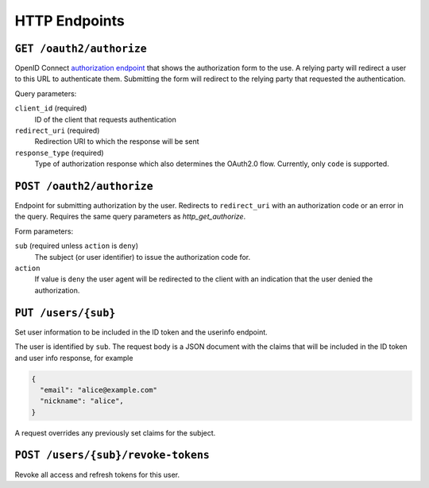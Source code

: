 HTTP Endpoints
==============

.. _http_get_authorize:

``GET /oauth2/authorize``
-------------------------


OpenID Connect `authorization endpoint`_ that shows the authorization form to
the use. A relying party will redirect a user to this URL to authenticate them.
Submitting the form will redirect to the relying party that requested the
authentication.

Query parameters:

``client_id`` (required)
  ID of the client that requests authentication

``redirect_uri`` (required)
  Redirection URI to which the response will be sent

``response_type`` (required)
  Type of authorization response which also determines the OAuth2.0 flow.
  Currently, only ``code`` is supported.

.. _authorization endpoint: https://openid.net/specs/openid-connect-core-1_0.html#AuthorizationEndpoint

``POST /oauth2/authorize``
--------------------------

Endpoint for submitting authorization by the user. Redirects to ``redirect_uri``
with an authorization code or an error in the query.  Requires the same query
parameters as `http_get_authorize`.

Form parameters:

``sub`` (required unless ``action`` is ``deny``)
  The subject (or user identifier) to issue the authorization code for.

``action``
  If value is ``deny`` the user agent will be redirected to the client with an
  indication that the user denied the authorization.


.. _http_put_users:

``PUT /users/{sub}``
--------------------

Set user information to be included in the ID token and the userinfo endpoint.

The user is identified by ``sub``. The request body is a JSON document with the
claims that will be included in the ID token and user info response, for example

.. code:: json

    {
      "email": "alice@example.com"
      "nickname": "alice",
    }

A request overrides any previously set claims for the subject.

``POST /users/{sub}/revoke-tokens``
-----------------------------------

Revoke all access and refresh tokens for this user.
